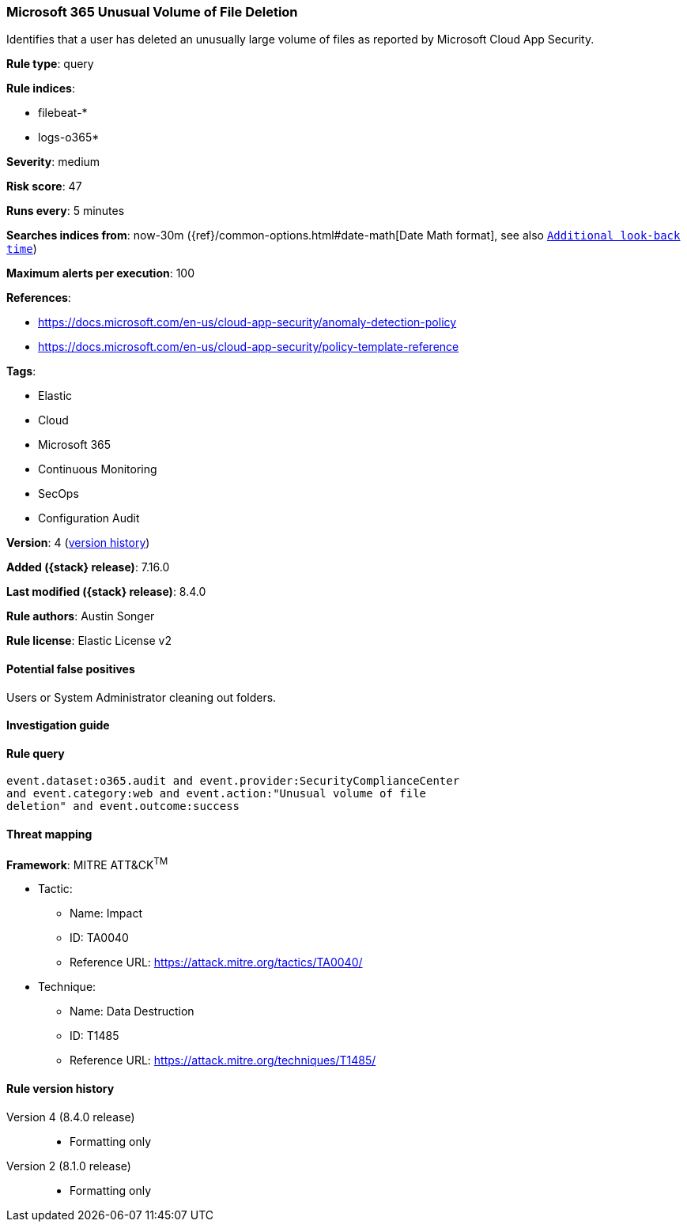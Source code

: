 [[microsoft-365-unusual-volume-of-file-deletion]]
=== Microsoft 365 Unusual Volume of File Deletion

Identifies that a user has deleted an unusually large volume of files as reported by Microsoft Cloud App Security.

*Rule type*: query

*Rule indices*:

* filebeat-*
* logs-o365*

*Severity*: medium

*Risk score*: 47

*Runs every*: 5 minutes

*Searches indices from*: now-30m ({ref}/common-options.html#date-math[Date Math format], see also <<rule-schedule, `Additional look-back time`>>)

*Maximum alerts per execution*: 100

*References*:

* https://docs.microsoft.com/en-us/cloud-app-security/anomaly-detection-policy
* https://docs.microsoft.com/en-us/cloud-app-security/policy-template-reference

*Tags*:

* Elastic
* Cloud
* Microsoft 365
* Continuous Monitoring
* SecOps
* Configuration Audit

*Version*: 4 (<<microsoft-365-unusual-volume-of-file-deletion-history, version history>>)

*Added ({stack} release)*: 7.16.0

*Last modified ({stack} release)*: 8.4.0

*Rule authors*: Austin Songer

*Rule license*: Elastic License v2

==== Potential false positives

Users or System Administrator cleaning out folders.

==== Investigation guide


[source,markdown]
----------------------------------

----------------------------------


==== Rule query


[source,js]
----------------------------------
event.dataset:o365.audit and event.provider:SecurityComplianceCenter
and event.category:web and event.action:"Unusual volume of file
deletion" and event.outcome:success
----------------------------------

==== Threat mapping

*Framework*: MITRE ATT&CK^TM^

* Tactic:
** Name: Impact
** ID: TA0040
** Reference URL: https://attack.mitre.org/tactics/TA0040/
* Technique:
** Name: Data Destruction
** ID: T1485
** Reference URL: https://attack.mitre.org/techniques/T1485/

[[microsoft-365-unusual-volume-of-file-deletion-history]]
==== Rule version history

Version 4 (8.4.0 release)::
* Formatting only

Version 2 (8.1.0 release)::
* Formatting only

